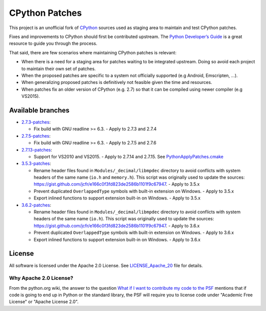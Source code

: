 CPython Patches
===============

This project is an unofficial fork of `CPython <https://github.com/python/cpython>`_ sources used as
staging area to maintain and test CPython patches.

Fixes and improvements to CPython should first be contributed upstream. The
`Python Developer’s Guide <https://docs.python.org/devguide/>`_ is a great
resource to guide you through the process.

That said, there are few scenarios where maintaining CPython patches is relevant:

* When there is a need for a staging area for patches waiting to be integrated
  upstream. Doing so avoid each project to maintain their own set of patches.

* When the proposed patches are specific to a system not officially supported
  (e.g Android, Emscripten, ...).

* When generalizing proposed patches is definitively not feasible given the
  time and resources.

* When patches fix an older version of CPython (e.g. 2.7) so that it can
  be compiled using newer compiler (e.g VS2015).


Available branches
------------------

* `2.7.3-patches <https://github.com/python/cpython/compare/2.7...python-cmake-buildsystem:2.7.3-patches>`_:

  * Fix build with GNU readline >= 6.3. - Apply to 2.7.3 and 2.7.4

* `2.7.5-patches <https://github.com/python/cpython/compare/2.7...python-cmake-buildsystem:2.7.5-patches>`_:

  * Fix build with GNU readline >= 6.3. - Apply to 2.7.5 and 2.7.6

* `2.7.13-patches <https://github.com/python/cpython/compare/2.7...python-cmake-buildsystem:2.7.13-patches>`_:

  * Support for VS2010 and VS2015. - Apply to 2.7.14 and 2.7.15. See `PythonApplyPatches.cmake <https://github.com/python-cmake-buildsystem/python-cmake-buildsystem/blob/master/cmake/PythonApplyPatches.cmake>`_

* `3.5.3-patches <https://github.com/python/cpython/compare/3.5...python-cmake-buildsystem:3.5.3-patches>`_:

  * Rename header files found in ``Modules/_decimal/libmpdec`` directory to avoid conflicts with system headers
    of the same name (``io.h`` and ``memory.h``). This script was originally used to update the sources: https://gist.github.com/jcfr/e166c0f3fd823de2586b1101f9c67947. - Apply to 3.5.x

  * Prevent duplicated ``OverlappedType`` symbols with built-in extension on Windows. - Apply to 3.5.x

  * Export inlined functions to support extension built-in on Windows. - Apply to 3.5.x

* `3.6.2-patches <https://github.com/python/cpython/compare/3.6...python-cmake-buildsystem:3.6.2-patches>`_:

  * Rename header files found in ``Modules/_decimal/libmpdec`` directory to avoid conflicts with system headers
    of the same name (``io.h``). This script was originally used to update the sources: https://gist.github.com/jcfr/e166c0f3fd823de2586b1101f9c67947. - Apply to 3.6.x

  * Prevent duplicated ``OverlappedType`` symbols with built-in extension on Windows. - Apply to 3.6.x

  * Export inlined functions to support extension built-in on Windows. - Apply to 3.6.x


License
-------

All software is licensed under the Apache 2.0 License.
See `LICENSE_Apache_20 <LICENSE_Apache_20>`_ file for details.

Why Apache 2.0 License?
.......................

From the python.org wiki, the answer to the question `What if I want to
contribute my code to the PSF
<https://wiki.python.org/moin/PythonSoftwareFoundationLicenseFaq#What_if_I_want_to_contribute_my_code_to_the_PSF.3F>`_
mentions that if code is going to end up in Python or the standard library,
the PSF will require you to license code under "Academic Free License" or
"Apache License 2.0".

